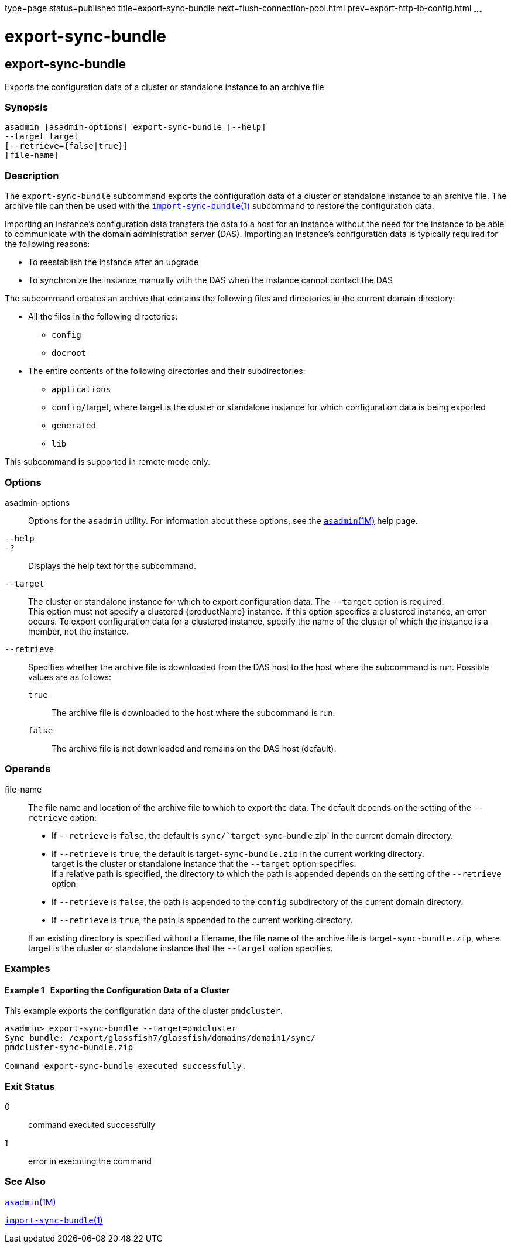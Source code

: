 type=page
status=published
title=export-sync-bundle
next=flush-connection-pool.html
prev=export-http-lb-config.html
~~~~~~

export-sync-bundle
==================

[[export-sync-bundle-1]][[GSRFM00134]][[export-sync-bundle]]

export-sync-bundle
------------------

Exports the configuration data of a cluster or standalone instance to an
archive file

[[sthref1170]]

=== Synopsis

[source]
----
asadmin [asadmin-options] export-sync-bundle [--help]
--target target
[--retrieve={false|true}]
[file-name]
----

[[sthref1171]]

=== Description

The `export-sync-bundle` subcommand exports the configuration data of a
cluster or standalone instance to an archive file. The archive file can
then be used with the
link:import-sync-bundle.html#import-sync-bundle-1[`import-sync-bundle`(1)]
subcommand to restore the configuration data.

Importing an instance's configuration data transfers the data to a host
for an instance without the need for the instance to be able to
communicate with the domain administration server (DAS). Importing an
instance's configuration data is typically required for the following
reasons:

* To reestablish the instance after an upgrade
* To synchronize the instance manually with the DAS when the instance
cannot contact the DAS

The subcommand creates an archive that contains the following files and
directories in the current domain directory:

* All the files in the following directories:
** `config`
** `docroot`

* The entire contents of the following directories and their subdirectories:
** `applications`
** ``config/``target, where target is the cluster or standalone instance
for which configuration data is being exported
** `generated`
** `lib`

This subcommand is supported in remote mode only.

[[sthref1172]]

=== Options

asadmin-options::
  Options for the `asadmin` utility. For information about these
  options, see the link:asadmin.html#asadmin-1m[`asadmin`(1M)] help page.
`--help`::
`-?`::
  Displays the help text for the subcommand.
`--target`::
  The cluster or standalone instance for which to export configuration
  data. The `--target` option is required. +
  This option must not specify a clustered {productName} instance.
  If this option specifies a clustered instance, an error occurs. To
  export configuration data for a clustered instance, specify the name
  of the cluster of which the instance is a member, not the instance.
`--retrieve`::
  Specifies whether the archive file is downloaded from the DAS host to
  the host where the subcommand is run.
  Possible values are as follows:

  `true`;;
    The archive file is downloaded to the host where the subcommand is
    run.
  `false`;;
    The archive file is not downloaded and remains on the DAS host
    (default).

[[sthref1173]]

=== Operands

file-name::
  The file name and location of the archive file to which to export the data.
  The default depends on the setting of the `--retrieve` option:

  * If `--retrieve` is `false`, the default is
  `sync/`target`-sync-bundle.zip` in the current domain directory.
  * If `--retrieve` is `true`, the default is target``-sync-bundle.zip``
  in the current working directory. +
  target is the cluster or standalone instance that the `--target`
  option specifies. +
  If a relative path is specified, the directory to which the path is
  appended depends on the setting of the `--retrieve` option:

  * If `--retrieve` is `false`, the path is appended to the `config`
  subdirectory of the current domain directory.
  * If `--retrieve` is `true`, the path is appended to the current
  working directory.

+
If an existing directory is specified without a filename, the file
  name of the archive file is target``-sync-bundle.zip``, where target is
  the cluster or standalone instance that the `--target` option specifies.

[[sthref1174]]

=== Examples

[[GSRFM614]][[sthref1175]]

==== Example 1   Exporting the Configuration Data of a Cluster

This example exports the configuration data of the cluster `pmdcluster`.

[source]
----
asadmin> export-sync-bundle --target=pmdcluster
Sync bundle: /export/glassfish7/glassfish/domains/domain1/sync/
pmdcluster-sync-bundle.zip

Command export-sync-bundle executed successfully.
----

[[sthref1176]]

=== Exit Status

0::
  command executed successfully
1::
  error in executing the command

[[sthref1177]]

=== See Also

link:asadmin.html#asadmin-1m[`asadmin`(1M)]

link:import-sync-bundle.html#import-sync-bundle-1[`import-sync-bundle`(1)]


